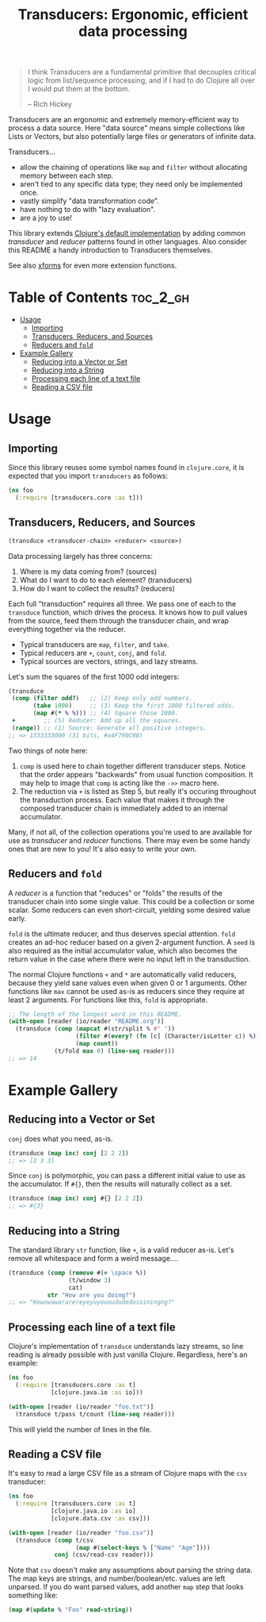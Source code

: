 #+title: Transducers: Ergonomic, efficient data processing

#+begin_quote
I think Transducers are a fundamental primitive that decouples critical logic
from list/sequence processing, and if I had to do Clojure all over I would put
them at the bottom.

-- Rich Hickey
#+end_quote

Transducers are an ergonomic and extremely memory-efficient way to process a
data source. Here "data source" means simple collections like Lists or Vectors,
but also potentially large files or generators of infinite data.

Transducers...

- allow the chaining of operations like =map= and =filter= without allocating memory between each step.
- aren't tied to any specific data type; they need only be implemented once.
- vastly simplify "data transformation code".
- have nothing to do with "lazy evaluation".
- are a joy to use!

This library extends [[https://clojure.org/reference/transducers][Clojure's default implementation]] by adding common
/transducer/ and /reducer/ patterns found in other languages. Also consider this
README a handy introduction to Transducers themselves.

See also [[https://github.com/cgrand/xforms][xforms]] for even more extension functions.

* Table of Contents :toc_2_gh:
- [[#usage][Usage]]
  - [[#importing][Importing]]
  - [[#transducers-reducers-and-sources][Transducers, Reducers, and Sources]]
  - [[#reducers-and-fold][Reducers and =fold=]]
- [[#example-gallery][Example Gallery]]
  - [[#reducing-into-a-vector-or-set][Reducing into a Vector or Set]]
  - [[#reducing-into-a-string][Reducing into a String]]
  - [[#processing-each-line-of-a-text-file][Processing each line of a text file]]
  - [[#reading-a-csv-file][Reading a CSV file]]

* Usage

** Importing

Since this library reuses some symbol names found in ~clojure.core~, it is
expected that you import =transducers= as follows:

#+begin_src clojure
(ns foo
  (:require [transducers.core :as t]))
#+end_src

** Transducers, Reducers, and Sources

#+begin_src clojure
(transduce <transducer-chain> <reducer> <source>)
#+end_src

Data processing largely has three concerns:

1. Where is my data coming from? (sources)
2. What do I want to do to each element? (transducers)
3. How do I want to collect the results? (reducers)

Each full "transduction" requires all three. We pass one of each to the
=transduce= function, which drives the process. It knows how to pull values from
the source, feed them through the transducer chain, and wrap everything together
via the reducer.

- Typical transducers are =map=, =filter=, and =take=.
- Typical reducers are =+=, =count=, =conj=, and =fold=.
- Typical sources are vectors, strings, and lazy streams.

Let's sum the squares of the first 1000 odd integers:

#+begin_src clojure
(transduce
 (comp (filter odd?)   ;; (2) Keep only odd numbers.
       (take 1000)     ;; (3) Keep the first 1000 filtered odds.
       (map #(* % %))) ;; (4) Square those 1000.
 +        ;; (5) Reducer: Add up all the squares.
 (range)) ;; (1) Source: Generate all positive integers.
;; => 1333333000 (31 bits, #x4F790C08)
#+end_src

Two things of note here:

1. =comp= is used here to chain together different transducer steps. Notice that
   the order appears "backwards" from usual function composition. It may help to
   image that =comp= is acting like the =->>= macro here.
2. The reduction via =+= is listed as Step 5, but really it's occuring throughout
   the transduction process. Each value that makes it through the composed
   transducer chain is immediately added to an internal accumulator.

Many, if not all, of the collection operations you're used to are available for
use as /transducer/ and /reducer/ functions. There may even be some handy ones that
are new to you! It's also easy to write your own.

** Reducers and =fold=

A /reducer/ is a function that "reduces" or "folds" the results of the transducer
chain into some single value. This could be a collection or some scalar. Some
reducers can even short-circuit, yielding some desired value early.

=fold= is the ultimate reducer, and thus deserves special attention. =fold= creates
an ad-hoc reducer based on a given 2-argument function. A =seed= is also required
as the initial accumulator value, which also becomes the return value in the
case where there were no input left in the transduction.

The normal Clojure functions =+= and =*= are automatically valid reducers, because
they yield sane values even when given 0 or 1 arguments. Other functions like
=max= cannot be used as-is as reducers since they require at least 2 arguments.
For functions like this, =fold= is appropriate.

#+begin_src clojure
;; The length of the longest word in this README.
(with-open [reader (io/reader "README.org")]
  (transduce (comp (mapcat #(str/split % #" "))
                   (filter #(every? (fn [c] (Character/isLetter c)) %))
                   (map count))
             (t/fold max 0) (line-seq reader)))
;; => 14
#+end_src

* Example Gallery

** Reducing into a Vector or Set

~conj~ does what you need, as-is.

#+begin_src clojure
(transduce (map inc) conj [2 2 2])
;; => [3 3 3]
#+end_src

Since ~conj~ is polymorphic, you can pass a different initial value to use as the
accumulator. If ~#{}~, then the results will naturally collect as a set.

#+begin_src clojure
(transduce (map inc) conj #{} [2 2 2])
;; => #{3}
#+end_src

** Reducing into a String

The standard library ~str~ function, like ~+~, is a valid reducer as-is. Let's
remove all whitespace and form a weird message....

#+begin_src clojure
(transduce (comp (remove #(= \space %))
                 (t/window 3)
                 cat)
           str "How are you doing?")
;; => "Howowawararereyeyoyouoududodoioiningng?"
#+end_src

** Processing each line of a text file

Clojure's implementation of ~transduce~ understands lazy streams, so line reading
is already possible with just vanilla Clojure. Regardless, here's an example:

#+begin_src clojure
(ns foo
  (:require [transducers.core :as t]
            [clojure.java.io :as io]))

(with-open [reader (io/reader "foo.txt")]
  (transduce t/pass t/count (line-seq reader)))
#+end_src

This will yield the number of lines in the file.

** Reading a CSV file

It's easy to read a large CSV file as a stream of Clojure maps with the ~csv~
transducer:

#+begin_src clojure
(ns foo
  (:require [transducers.core :as t]
            [clojure.java.io :as io]
            [clojure.data.csv :as csv]))

(with-open [reader (io/reader "foo.csv")]
  (transduce (comp t/csv
                   (map #(select-keys % ["Name" "Age"])))
             conj (csv/read-csv reader)))
#+end_src

Note that ~csv~ doesn't make any assumptions about parsing the string data. The
map keys are strings, and number/boolean/etc. values are left unparsed. If you
do want parsed values, add another ~map~ step that looks something like:

#+begin_src clojure
(map #(update % "Foo" read-string))
#+end_src
